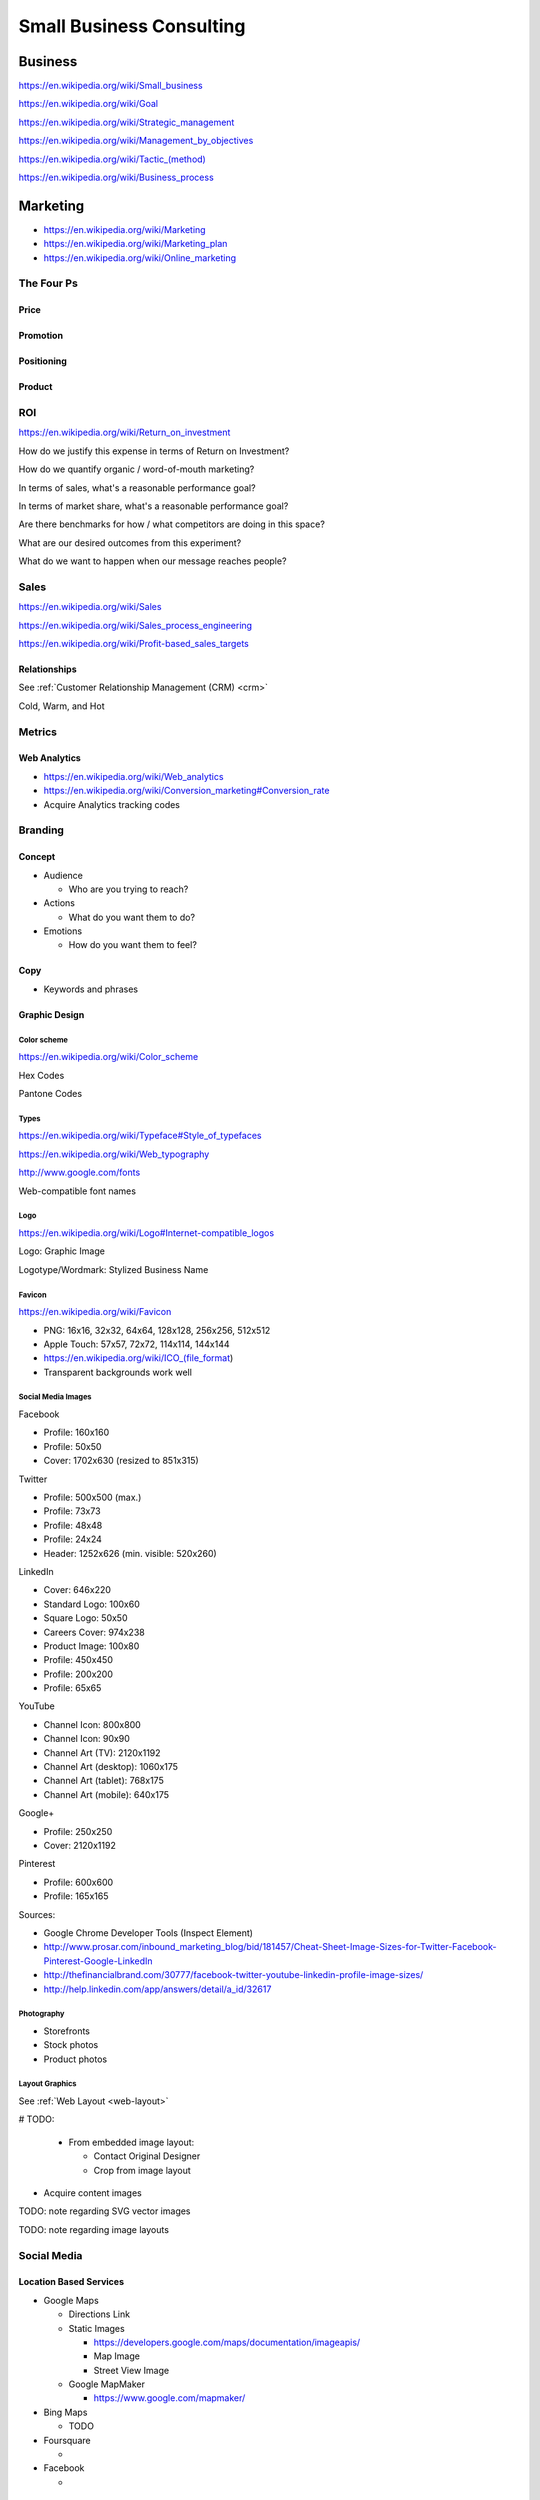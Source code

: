 Small Business Consulting
=========================


Business
----------
https://en.wikipedia.org/wiki/Small_business

https://en.wikipedia.org/wiki/Goal

https://en.wikipedia.org/wiki/Strategic_management

https://en.wikipedia.org/wiki/Management_by_objectives

`<https://en.wikipedia.org/wiki/Tactic_(method)>`_

https://en.wikipedia.org/wiki/Business_process


Marketing
----------
* https://en.wikipedia.org/wiki/Marketing
* https://en.wikipedia.org/wiki/Marketing_plan
* https://en.wikipedia.org/wiki/Online_marketing

The Four Ps
~~~~~~~~~~~~

Price
++++++

Promotion
++++++++++

Positioning
++++++++++++

Product
++++++++


ROI
~~~~
https://en.wikipedia.org/wiki/Return_on_investment


How do we justify this expense in terms of Return on Investment?

How do we quantify organic / word-of-mouth marketing?

In terms of sales, what's a reasonable performance goal?

In terms of market share, what's a reasonable performance goal?

Are there benchmarks for how / what competitors are doing in this space?

What are our desired outcomes from this experiment?

What do we want to happen when our message reaches people?


Sales
~~~~~~
https://en.wikipedia.org/wiki/Sales

https://en.wikipedia.org/wiki/Sales_process_engineering

https://en.wikipedia.org/wiki/Profit-based_sales_targets


Relationships
++++++++++++++
See :ref:`Customer Relationship Management (CRM) <crm>`

Cold, Warm, and Hot


Metrics
~~~~~~~

Web Analytics
++++++++++++++

* https://en.wikipedia.org/wiki/Web_analytics
* https://en.wikipedia.org/wiki/Conversion_marketing#Conversion_rate
* Acquire Analytics tracking codes


Branding
~~~~~~~~~~

Concept
++++++++

* Audience

  * Who are you trying to reach?

* Actions

  * What do you want them to do?

* Emotions

  * How do you want them to feel?


Copy
+++++

* Keywords and phrases


Graphic Design
+++++++++++++++

Color scheme
`````````````
https://en.wikipedia.org/wiki/Color_scheme

Hex Codes

Pantone Codes


Types
```````
https://en.wikipedia.org/wiki/Typeface#Style_of_typefaces

https://en.wikipedia.org/wiki/Web_typography

http://www.google.com/fonts

Web-compatible font names


Logo
`````
https://en.wikipedia.org/wiki/Logo#Internet-compatible_logos

Logo: Graphic Image

Logotype/Wordmark: Stylized Business Name

Favicon
````````
https://en.wikipedia.org/wiki/Favicon

* PNG: 16x16, 32x32, 64x64, 128x128, 256x256, 512x512
* Apple Touch: 57x57, 72x72, 114x114, 144x144
* https://en.wikipedia.org/wiki/ICO_(file_format)
* Transparent backgrounds work well


Social Media Images
````````````````````

Facebook

* Profile: 160x160
* Profile: 50x50
* Cover: 1702x630 (resized to 851x315)

Twitter

* Profile: 500x500 (max.)
* Profile: 73x73
* Profile: 48x48
* Profile: 24x24
* Header: 1252x626 (min. visible: 520x260)

LinkedIn

* Cover: 646x220
* Standard Logo: 100x60
* Square Logo: 50x50
* Careers Cover: 974x238
* Product Image: 100x80
* Profile: 450x450
* Profile: 200x200
* Profile: 65x65

YouTube

* Channel Icon: 800x800
* Channel Icon: 90x90
* Channel Art (TV): 2120x1192
* Channel Art (desktop): 1060x175
* Channel Art (tablet): 768x175
* Channel Art (mobile): 640x175

Google+

* Profile: 250x250
* Cover: 2120x1192

Pinterest

* Profile: 600x600
* Profile: 165x165

Sources:

* Google Chrome Developer Tools (Inspect Element)
* http://www.prosar.com/inbound_marketing_blog/bid/181457/Cheat-Sheet-Image-Sizes-for-Twitter-Facebook-Pinterest-Google-LinkedIn
* http://thefinancialbrand.com/30777/facebook-twitter-youtube-linkedin-profile-image-sizes/
* http://help.linkedin.com/app/answers/detail/a_id/32617



Photography
````````````
* Storefronts
* Stock photos
* Product photos


.. TODO: photography guidelines (closeups, angles, exposure)


Layout Graphics
````````````````
See :ref:`Web Layout <web-layout>`

# TODO:

  * From embedded image layout:

    * Contact Original Designer
    * Crop from image layout

* Acquire content images

TODO: note regarding SVG vector images

TODO: note regarding image layouts




Social Media
~~~~~~~~~~~~~~

Location Based Services
++++++++++++++++++++++++


* Google Maps

  * Directions Link
  * Static Images

    * https://developers.google.com/maps/documentation/imageapis/
    * Map Image
    * Street View Image

  * Google MapMaker

    * https://www.google.com/mapmaker/

* Bing Maps

  * TODO

* Foursquare

  *

* Facebook

  *


Restaurant
++++++++++++

* Content

  * Foodie photos are normally close-ups at an angle

    * Top-down / bird's eye photos are not as appealing

* Online Reviews

  * Zagat

  * Yelp

    * Photos

  * UrbanSpoon

    * Photos



.. TODO: compression, quality control, dynamic webapps, web service integration

